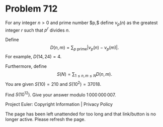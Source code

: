 *   Problem 712

   For any integer $n>0$ and prime number $p,$ define $\nu_p(n)$ as the
   greatest integer $r$ such that $p^r$ divides $n$.

   Define $$D(n, m) = \sum_{p \text{ prime}} \left| \nu_p(n) -
   \nu_p(m)\right|.$$ For example, $D(14,24) = 4$.

   Furthermore, define $$S(N) = \sum_{1 \le n, m \le N} D(n, m).$$ You are
   given $S(10) = 210$ and $S(10^2) = 37018$.

   Find $S(10^{12})$. Give your answer modulo $1\,000\,000\,007$.

   Project Euler: Copyright Information | Privacy Policy

   The page has been left unattended for too long and that link/button is no
   longer active. Please refresh the page.
